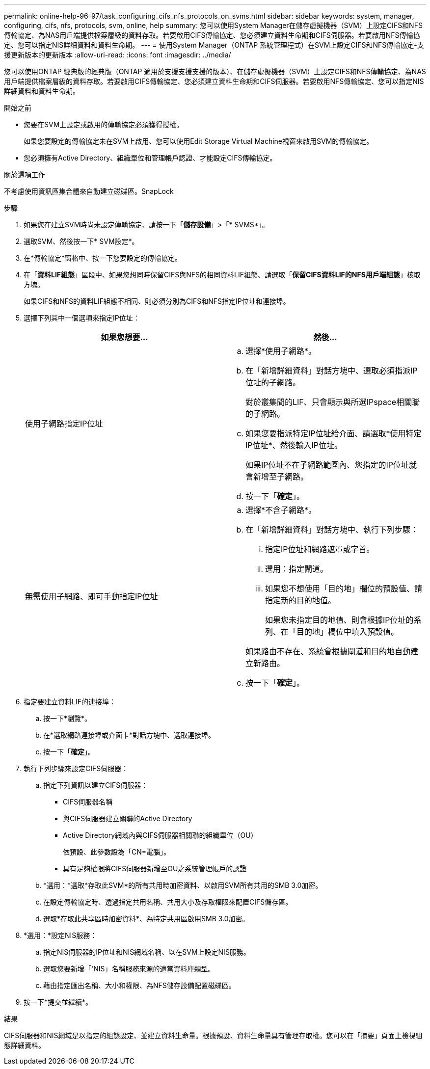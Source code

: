 ---
permalink: online-help-96-97/task_configuring_cifs_nfs_protocols_on_svms.html 
sidebar: sidebar 
keywords: system, manager, configuring, cifs, nfs, protocols, svm, online, help 
summary: 您可以使用System Manager在儲存虛擬機器（SVM）上設定CIFS和NFS傳輸協定、為NAS用戶端提供檔案層級的資料存取。若要啟用CIFS傳輸協定、您必須建立資料生命期和CIFS伺服器。若要啟用NFS傳輸協定、您可以指定NIS詳細資料和資料生命期。 
---
= 使用System Manager（ONTAP 系統管理程式）在SVM上設定CIFS和NFS傳輸協定-支援更新版本的更新版本
:allow-uri-read: 
:icons: font
:imagesdir: ../media/


[role="lead"]
您可以使用ONTAP 經典版的經典版（ONTAP 適用於支援支援支援的版本）、在儲存虛擬機器（SVM）上設定CIFS和NFS傳輸協定、為NAS用戶端提供檔案層級的資料存取。若要啟用CIFS傳輸協定、您必須建立資料生命期和CIFS伺服器。若要啟用NFS傳輸協定、您可以指定NIS詳細資料和資料生命期。

.開始之前
* 您要在SVM上設定或啟用的傳輸協定必須獲得授權。
+
如果您要設定的傳輸協定未在SVM上啟用、您可以使用Edit Storage Virtual Machine視窗來啟用SVM的傳輸協定。

* 您必須擁有Active Directory、組織單位和管理帳戶認證、才能設定CIFS傳輸協定。


.關於這項工作
不考慮使用資訊區集合體來自動建立磁碟區。SnapLock

.步驟
. 如果您在建立SVM時尚未設定傳輸協定、請按一下「*儲存設備*」>「* SVMS*」。
. 選取SVM、然後按一下* SVM設定*。
. 在*傳輸協定*窗格中、按一下您要設定的傳輸協定。
. 在「*資料LIF組態*」區段中、如果您想同時保留CIFS與NFS的相同資料LIF組態、請選取「*保留CIFS資料LIF的NFS用戶端組態*」核取方塊。
+
如果CIFS和NFS的資料LIF組態不相同、則必須分別為CIFS和NFS指定IP位址和連接埠。

. 選擇下列其中一個選項來指定IP位址：
+
|===
| 如果您想要... | 然後... 


 a| 
使用子網路指定IP位址
 a| 
.. 選擇*使用子網路*。
.. 在「新增詳細資料」對話方塊中、選取必須指派IP位址的子網路。
+
對於叢集間的LIF、只會顯示與所選IPspace相關聯的子網路。

.. 如果您要指派特定IP位址給介面、請選取*使用特定IP位址*、然後輸入IP位址。
+
如果IP位址不在子網路範圍內、您指定的IP位址就會新增至子網路。

.. 按一下「*確定*」。




 a| 
無需使用子網路、即可手動指定IP位址
 a| 
.. 選擇*不含子網路*。
.. 在「新增詳細資料」對話方塊中、執行下列步驟：
+
... 指定IP位址和網路遮罩或字首。
... 選用：指定閘道。
... 如果您不想使用「目的地」欄位的預設值、請指定新的目的地值。
+
如果您未指定目的地值、則會根據IP位址的系列、在「目的地」欄位中填入預設值。



+
如果路由不存在、系統會根據閘道和目的地自動建立新路由。

.. 按一下「*確定*」。


|===
. 指定要建立資料LIF的連接埠：
+
.. 按一下*瀏覽*。
.. 在*選取網路連接埠或介面卡*對話方塊中、選取連接埠。
.. 按一下「*確定*」。


. 執行下列步驟來設定CIFS伺服器：
+
.. 指定下列資訊以建立CIFS伺服器：
+
*** CIFS伺服器名稱
*** 與CIFS伺服器建立關聯的Active Directory
*** Active Directory網域內與CIFS伺服器相關聯的組織單位（OU）
+
依預設、此參數設為「CN=電腦」。

*** 具有足夠權限將CIFS伺服器新增至OU之系統管理帳戶的認證


.. *選用：*選取*存取此SVM*的所有共用時加密資料、以啟用SVM所有共用的SMB 3.0加密。
.. 在設定傳輸協定時、透過指定共用名稱、共用大小及存取權限來配置CIFS儲存區。
.. 選取*存取此共享區時加密資料*、為特定共用區啟用SMB 3.0加密。


. *選用：*設定NIS服務：
+
.. 指定NIS伺服器的IP位址和NIS網域名稱、以在SVM上設定NIS服務。
.. 選取您要新增「'NIS」名稱服務來源的適當資料庫類型。
.. 藉由指定匯出名稱、大小和權限、為NFS儲存設備配置磁碟區。


. 按一下*提交並繼續*。


.結果
CIFS伺服器和NIS網域是以指定的組態設定、並建立資料生命量。根據預設、資料生命量具有管理存取權。您可以在「摘要」頁面上檢視組態詳細資料。
